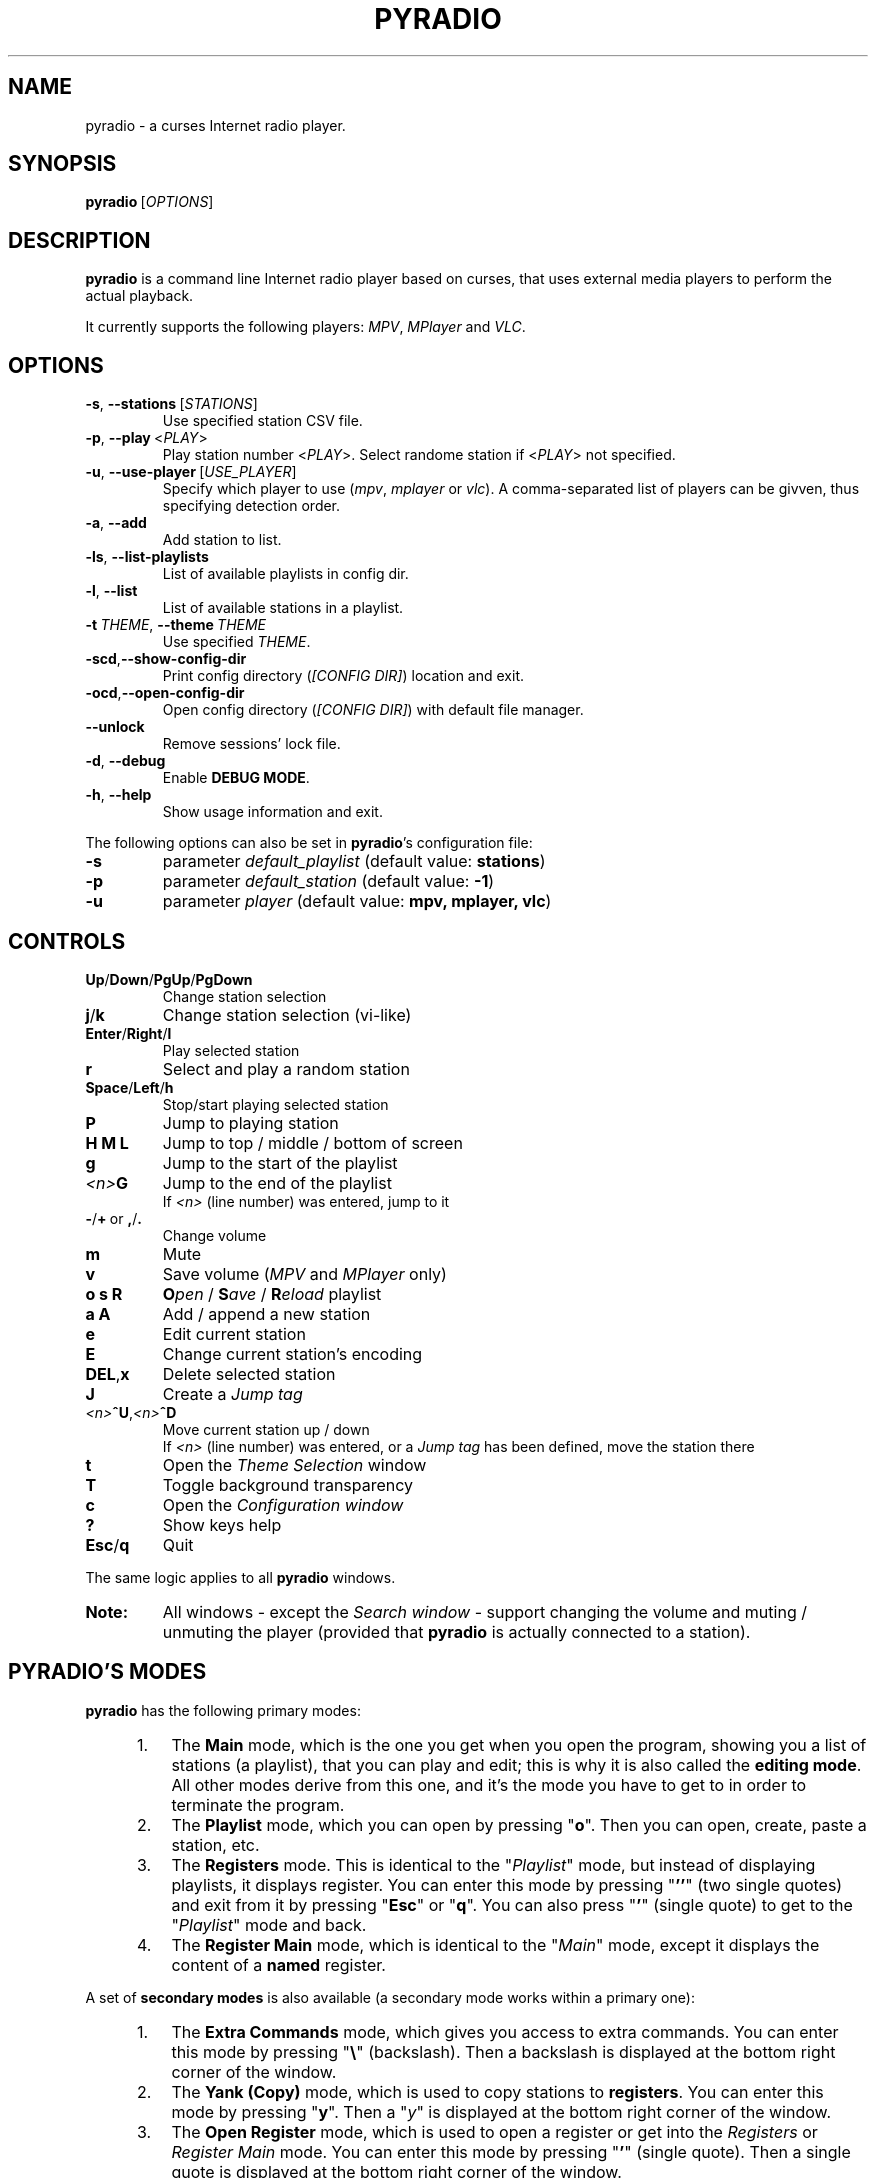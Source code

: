 .\" Copyright (C) 2011 Ben Dowling <http://www.coderholic.com/pyradio>
.\" This manual is freely distributable under the terms of the GPL.
.\"
.TH PYRADIO 1 "September 2020"

.SH NAME
.PP
pyradio \- a curses Internet radio player.

.SH SYNOPSIS
.PP
\fBpyradio\fR\ [\fIOPTIONS\fR]

.SH DESCRIPTION
.PP
.B pyradio
is a command line Internet radio player based on curses, that uses external media players to perform the actual playback.
.PP
It currently supports the following players: \fIMPV\fR, \fIMPlayer\fR and \fIVLC\fR.

.SH OPTIONS

.IP \fB-s\fR,\fB\ \--stations\ \fR[\fISTATIONS\fR]
Use specified station CSV file.
.IP \fB-p\fR,\fB\ \--play\ \fR\<\fIPLAY\fR\>
Play station number \fR\<\fIPLAY\fR\>. Select randome station if \fR\<\fIPLAY\fR\> not specified.
.IP \fB-u\fR,\fB\ \--use-player\ \fR[\fIUSE_PLAYER\fR]
Specify which player to use (\fImpv\fR,\ \fImplayer\fR\ or\ \fIvlc\fR). A comma-separated list of players can be givven, thus specifying detection order.
.IP \fB-a\fR,\fB\ \--add
Add station to list.
.IP \fB-ls\fR,\fB\ \--list-playlists
List of available playlists in config dir.
.IP \fB-l\fR,\fB\ \--list
List of available stations in a playlist.
.IP \fB-t\fR\ \fITHEME\fR,\ \fB--theme\fR\ \fITHEME\fR
Use specified \fITHEME\fR.
.IP \fB-scd\fR,\fB--show-config-dir\fR
Print config directory (\fI[CONFIG DIR]\fR) location and exit.
.IP \fB-ocd\fR,\fB--open-config-dir\fR
Open config directory (\fI[CONFIG DIR]\fR) with default file manager.
.IP \fB--unlock
Remove sessions' lock file.
.IP \fB-d\fR,\fB\ \--debug
Enable \fBDEBUG MODE\fR.
.IP \fB-h\fR,\fB\ \--help
Show usage information and exit.

.RE
.PP
The following options can also be set in \fBpyradio\fR’s configuration file:

.IP \fB-s\fR
parameter \fIdefault_playlist\fR (default value: \fBstations\fR)
.IP \fB-p\fR
parameter \fIdefault_station\fR (default value: \fB-1\fR)
.IP \fB-u\fR
parameter \fIplayer\fR (default value: \fBmpv, mplayer, vlc\fR)

.SH CONTROLS

.IP \fBUp\fR/\fBDown\fR/\fBPgUp\fR/\fBPgDown
Change station selection
.IP \fBj\fR/\fBk
Change station selection (vi-like)
.IP \fBEnter\fR/\fBRight\fR/\fBl
Play selected station
.IP \fBr
Select and play a random station
.IP \fBSpace\fR/\fBLeft\fR/\fBh
Stop/start playing selected station
.IP \fBP\fR
Jump to playing station
.IP \fBH\ M\ L
Jump to top / middle / bottom of screen
.IP \fBg
Jump to the start of the playlist
.IP \fI<n>\fBG
Jump to the end of the playlist
.br
If \fI<n>\fR (line number) was entered, jump to it
.IP \fB-\fR/\fB+\fR\ or\ \fB,\fR/\fB.
Change volume
.IP \fBm
Mute
.IP \fBv
Save volume (\fIMPV\fR and \fIMPlayer\fR only)
.IP \fBo\ s\ R
\fBO\fIpen\fR / \fBS\fIave\fR / \fBR\fIeload\fR playlist
.IP \fBa\ A\fR
Add / append a new station
.IP \fBe\fR
Edit current station
.IP \fBE\fR
Change current station's encoding
.IP \fBDEL\fR,\fBx
Delete selected station
.IP \fBJ
Create a \fIJump tag
.IP \fI<n>\fB^U\fR,\fI<n>\fB^D
Move current station up / down
.br
If \fI<n>\fR (line number) was entered, or a \fIJump tag\fR has been defined, move the station there
.IP \fBt
Open the \fITheme Selection\fR window
.IP \fBT
Toggle background transparency
.IP \fBc
Open the \fIConfiguration window
.IP \fB?
Show keys help
.IP \fBEsc\fR/\fBq
Quit

.P
The same logic applies to all \fBpyradio\fR windows.

.IP \fBNote:
All windows - except the \fISearch window\fR - support changing the volume and muting / unmuting the player (provided that \fBpyradio\fR is actually connected to a station).

.SH PYRADIO'S MODES

\fBpyradio\fR has the following primary modes:

.RS 5
.IP 1. 3
The \fBMain\fR mode, which is the one you get when you open the program, showing you a list of stations (a playlist), that you can play and edit; this is why it is also called the \fBediting mode\fR. All other modes derive from this one, and it's the mode you have to get to in order to terminate the program.

.IP 2. 3
The \fBPlaylist\fR mode, which you can open by pressing "\fBo\fR". Then you can open, create, paste a station, etc.

.IP 3. 3
The \fBRegisters\fR mode. This is identical to the "\fIPlaylist\fR" mode, but instead of displaying playlists, it displays register. You can enter this mode by pressing "\fB''\fR" (two single quotes) and exit from it by pressing "\fBEsc\fR" or "\fBq\fR". You can also press "\fB'\fR" (single quote) to get to the "\fIPlaylist\fR" mode and back.

.IP 4. 3
The \fBRegister Main\fR mode, which is identical to the "\fIMain\fR" mode, except it displays the content of a \fBnamed\fR register.

.RE

A set of \fBsecondary modes\fR is also available (a secondary mode works within a primary one):

.RS 5
.IP 1. 3
The \fBExtra Commands\fR mode, which gives you access to extra commands. You can enter this mode by pressing "\fB\\\fR" (backslash). Then a backslash is displayed at the bottom right corner of the window.

.IP 2. 3
The \fBYank (Copy)\fR mode, which is used to copy stations to \fBregisters\fR. You can enter this mode by pressing "\fBy\fR". Then a "\fIy\fR" is displayed at the bottom right corner of the window.

.IP 3. 3
The \fBOpen Register\fR mode, which is used to open a register or get into the \fIRegisters\fR or \fIRegister Main\fR mode. You can enter this mode by pressing "\fB'\fR" (single quote). Then a single quote is displayed at the bottom right corner of the window.

.IP 4. 3
The \fBPaste\fR mode, which is available in the \fIStation editor\fR window only. It is designed to help the user paste a URL (and optionally a station's name). Why you might ask... Well, the \fIStation editor\fR normally treats the "\fI?\fR" and "\fI\\\fR" characters as special characters (actually commands). So, if a URL which contains these characters (more frequently the "\fI?\fR" character) is pasted it will be corrupted unless the \fBPaste\fR mode is enabled.

.RE

The functions availabe through the \fIsecondary modes\fR are content dependant, so you can see what command is available by pressing "\fB?\fR" while within such a mode. Pressing any other key will exit the secondary mode.

.SH CONFIG FILE
\fBpyradio\fR upon its execution tries to read its configuration file (i.e. \fI~/.config/pyradio/config\fR). If this file is not found, it will be created. If an error occurs while parsing it, an error message will be displayed and \fBpyradio\fR will terminate.

The file contains parameters such as the player to use, the playlist to load etc. It is heavily commented, so that manual editing is really easy. The best practice to manually edit this file is executing \fBpyradio\fR with the \fB-ocd\fR command line option, which will open the configuration directory in your file manager, and then edit it using your preferable text editor.

The file can also be altered while \fBpyradio\fR is running, by pressing "\fIc\fR", which will open the "\fIConfiguration window\fR". This window presents all \fBpyradio\fR options and provide the way to change them and finally save them by pressing "\fIs\fR".

In any case, \fBpyradio\fR will save the file before exiting (or in case Ctrl-C is pressed) if needed (e.g. if a config parameter has been changed during its execution).

If saving the configuration file fails, \fBpyradio\fR will create a back up file and terminate. When restarted, \fBpyradio\fR will try to restore previously used settings from the said back up file.

.SH ABOUT PLAYLIST FILES
.PP
\fBpyradio\fR reads the stations to use from a CSV file, where each line contains two columns, the first being the station name and the second being the stream URL.
.PP
Optionally, a third column can be inserted, stating the encoding used by the station (more on this at \fBSPECIFYING STATIONS' ENCODING\fR).
.PP
\fBpyradio\fR will by default load the user's stations file (e.g. \fI~/.config/pyradio/stations.csv\fR). If this file is not found, it will be created and populated with a default set of stations.

.IP \fBTip:
If you already have a custom \fIstations.csv\fR file, but want to update it with \fBpyradio\fR's default one, you just rename it, run \fBpyradio\fR (so that the default one get created) and then merge the two files.

.IP \fBNote:
Older versions used to use \fI~/.pyradio\fR as default stations file. If this file is found, it will be copied to use's config directory (e.g. \fI~/.config/pyradio\fR) and renamed to \fIstations.csv\fR or if this file exists, to \fIpyradio.csv\fR. In this case, this file will be the default one.

.PP
.B
Specifying a playlist to load (command line)

.PP
\fBpyradio\fR will normally load its default playlist file, as described above, upon its execution. A different file can be loaded when the \fI-s\fR command line option is used.

.PP
The \fI-s\fR option will accept:

.HP

\fI*\fR a relative or absolute file name.

\fI*\fR the name of a playlist file which is already in its configuration directory.

\fI*\fR the number of a playlist file, as provided by the \fI-ls\fR command line option.

.PP
\fBExamples:\fR

.HP
To load a playlist called "\fIblues.csv\fR", one would use the command:

.RS 5
\fBpyradio -s /path/to/\fIblues.csv\fR

.RE
If this file was saved inside \fBpyradio\fR's configuration directory, one could use the following command:

.RS 5
\fBpyradio -s \fIblues\fR

.RE
To use the playlist number, one would execute the commands:

.RS 5

\fBpyradio -ls\fI

Playlists found in "/home/user/.config/pyradio"
  1. hip-hop
  2. party
  3. stations
  4. huge
  \fB5. blues\fI
  6. rock
  7. pop

\fBpyradio -s \fI5\fR


.IP \fBNote\fR
The default playlist to load can also be set in \fBpyradio\fR’s configuration file, parameter \fIdefault_playlist\fR (default value is \fIstations\fR).

.RE
.PP
.B
MANAGING PLAYLISTS (WITHIN PYRADIO)

Once \fBpyradio\fR has been loaded, one can perform a series of actions on the current playlist and set of playlists saved in its configuration directory.

Currently, the following actions are available:

Pressing "\fIa\fR" or "\fIA\fR" will enable you to add a new station (either below the currently selected station or at the end of the list), while "\fIe\fR" will edit the currently selected station. All of these actions will open the "\fIStation editor\fR".

If you just want to change the encoding of the selected station, just press "\fIE\fR". If the station is currently playing, playback will be restarted so that the encoding's change takes effect (hopefully correctly displaying the station/song title).

Then, when this is done, you can either save the modified playlist, by pressing "\fIs\fR", or reload the playlist from disk, by pressing "\fIR\fR". A modified playlist will \fIautomatically\fR be saved when \fBpyradio\fR exits (or Ctrl-C is pressed).

One thing you may also want to do is remove a station from a playlist, e.g. when found that it not longer works. You can do that by pressing "\fIDEL\fR" or "\fIx\fR".

Finally, opening another playlist is also possible. Just press "\fIo\fR" and you will be presented with a list of saved playists to choose from. These playlists must be saved beforehand in \fBpyradio\fR's configuration directory.

While executing any of the previous actions, you may get confirmation messages (when opening a playlist while the current one is modified but not saved, for example) or error messages (when an action fails). Just follow the on screen information, keeping in mind that a capital letter as an answer will save this answer in \fBpyradio\fR's configuration file for future reference.

.PP
.B
MANAGING “FOREIGN” PLAYLISTS

A playlist that does not reside within the program’s configuration directory is considered a "\fIforeign\fR" playlist. This playlist can only be opened by the \fB-s\fR command line option.

When this happens, \fBpyradio\fR will offer you the choise to copy the playlist in its configuration directory, thus making it available for manipulation within the program.

If a playlist of the same name already exists in the configuration directory, the "\fIforeign\fR" playlist will be time-stamped. For example, if a "\fIforeign\fR" playlist is named "\fIstations.csv\fR", it will be named "\fI2019-01-11_13-35-47_stations.csv\fR" (provided that the action was taked on January 11, 2019 at 13:35:47).


.PP
.B
PLAYLIST HISTORY

\fBpyradio\fR will keep a history of all the playlists opened (within a given session), so that navigating between them is made easy.

In order to go back to the previous playlist, the user just has to press "\fI\\\\\fR" (double backslash). To get to the first playlist "\fI\\]\fR" (backslash - closing square bracket) can be used.

Going forward in history is not supported.

.SH SEARCH FUNCTION

On any window presenting a list of items (stations, playlists, themes) a \fBsearch function\fR is available by pressing "\fI/\fR".

The \fISearch Window\fR supports normal and extend editing and in session history.

One can always get help by pressing the "\fI?\fR" key.

After a search term has been successfully found (search is case insensitive), next occurrence can be obtained using the "\fIn\fR" key and previous occurrence can be obtained using the "\fIN\fR" key.

.SH LINE EDITOR

\fBpyradio\fR "\fISearch function\fR" and "\fIStation editor\fR" use a \fILine editor\fR to permit typing and editing stations' data.

The \fILine editor\fR works both on \fBPython 2\fR and \fBPython 3\fR, but does not provide the same functionality for both versions:

.RS 5
.IP \fI*\fR 2
In \fBPython 2\fR, only ASCII characters can be inserted.
.IP \fI*\fR 2
In \fBPython 3\fR, no such restriction exists.  Furthermore, using CJK characters is also supported.

.RE

.PP
One can always display help by pressing "\fI?\fR", but that pauses a drawback; one cannot actually have a "\fI?\fR" withing the string.

To do that, one would have to use the backslash key "\fI\\\fR" and then press "\fI?\fR".

To sum it all up:

.IP
1. Press "\fI?\fR" to get help.
.IP
2. Press "\fI\\?\fR" to get a "\fI?\fR".
.IP
3. Press "\fI\\\\\fR" to get a "\fI\\\fR".

.PP
When in \fIStation editor\fR, the \fBLine editor\fR recognizes an extra mode: \fBPaste mode\fR.

This mode is enabled by pressing "\fB\\p\fR" and gets automatically disabled when the focus moves off the line editors.

This mode is designed to directly accept the "\fI?\fR" and "\fI\\\fR" characters (which are normally used as commands indicators). This makes it possible to easily paste a station's name and URL, especially when the "\fI?\fR" and "\fI\\\fR" characters exist in them; it is very common to have them in URLs.

.PP
\fBCJK CHARACTERS SUPPORT\fR

The \fILine editor\fR supports the insertion of \fICJK Unified Ideographs [1]\fR, as described on \fICJK Unified Ideographs (Unicode block) [2]\fR, also known as URO, abbreviation of Unified Repertoire and Ordering. These characters, although encoded as a single code-poin (character), actually take up a 2-character space, when rendered on the terminal.

A depiction of the editor's behavior can be seen at this image:

\fIhttps://members.hellug.gr/sng/pyradio/pyradio-editor.jpg\fR

[1] \fIhttps://en.wikipedia.org/wiki/CJK_Unified_Ideographs\fR

[2] \fIhttps://en.wikipedia.org/wiki/CJK_Unified_Ideographs_(Unicode_block)\fR


.SH MOVING STATIONS AROUND

Rearranging the order of the stations in the playlist is another feature PyRadio offers.

All you have to do is specify the \fIsource\fR station (the station to be moved) and the position it will be moved to (\fItarget\fR).

There are three way to do that:

.RS 5

.IP 1. 3
Press \fICtrl-U\fR or \fICtrl-D\fR to move the current station up or down.
.IP 2. 3
Type a station number and press \fICtrl-U\fR or \fICtrl-D\fR to move the current station there.
.IP 3. 3
Go to the position you want to move a station to, and press "\fIJ\fR". This will tag this position (making it the target of the move). Then go to the station you want to move and press \fICtrl-U\fR or \fICtrl-D\fR to move it there.


.SH SPECIFYING STATIONS' ENCODING

Normally, stations provide information about their status (including the title of the song playing, which \fBpyradio\fR displays) in Unicode (\fIutf-8\fR encoded). Therefore, \fBpyradio\fR will use \fIutf-8\fR to decode such data, by default.

In an ideal world that would be the case for all stations and everything would be ok and as far as \fBpyradio\fR is concerned, songs' titles would be correctly displayed. Unfortunately, this is not the case.

A lot of stations encode and transmit data in a different encoding (typically the encoding used at the region the come from). The result in \fBpyradio\fR would be that a song title would be incorrectly displayed, not displayed at all, or trying to displaying it might even break \fBpyradio\fR's layout.

.IP \fBNote\fR
\fIvlc\fR will not work in this case; it presumably tries to decode the said data beforehand, probably using \fIutf-8\fR by default, and when it fails, it provides a "\fI(null)\fR" string, instead of the actual data. So, you'd better not use \fIvlc\fR if such stations are in your playlists.

.PP
\fBpyradio\fR addresses this issue by allowing the user to declare the encoding to use either in a station by station mode or globally.

.PP
.B
STATION BY STATION ENCODING DECLARATION

As previously stated, a \fBpyradio\fR's playlist can optionally contain a third column (in addition to the station name and station URL columns), which declares the station's encoding.

So, when a \fInon-utf-8\fR encoded station is inserted in a playlist, its encoding can also be declared along with its other data. The drawback of this feature is that an encoding must be declared for \fBall stations\fR (so that the \fBCSV\fR file structure remains valid). To put it simple, since one station comprises the third column, all stations must do so as well.

This may seem intimidating (and difficult to achieve), but it's actually really simple; just add a "\fI,\fR" character at the end of the line of each station that uses the default encoding. In this way, all stations comprise the third column (either by declaring an actual encoding or leaving it empty).

Example:

Suppose we have a playlist with one \fIutf-8\fR encoded station:

.HP

\fIStation1\fB,\fIStation1_URL

.PP
Now we want to add "\fIStation2\fR" which is \fIiso-8859-7\fR (Greek) encoded.

Since we know \fBall stations\fR must comprise the third (encoding) column, we add it to the existing station:


.HP

\fIStation1\fB,\fIStation1_URL\fB,

.PP
This way we add an empty encoding, forcing
.PP
Finally, we insert the new station to the playlist:

.HP

\fIStation1\fB,\fIStation1_URL\fB,\fI
.br
Station2\fB,\fIStation2_URL\fB,\fIiso-8859-7

.IP \fBNote\fR
Using the \fB-a\fR command line option will save you all this trouble, as it will automatically take care of creating a valid \fBCSV\fR file. Alternatively, you can change the selected station's encoding by pressing "\fIE\fR" while in \fBpyradio\fR.


.PP
.B
GLOBAL ENCODING DECLARATION

\fBpyradio\fR's configuration file contains the parameter \fBdefault_encoding\fR, which by default is set to \fIutf-8\fR.

Setting this parameter to a different encoding, will permit \fBpyradio\fR to successfully decode such stations.

This would be useful in the case where most of your stations do not use \fIutf-8\fR. Instead of editing the playlist and add the encoding to each and every affected station, you just set it globally.

.PP
.B
FINDING THE RIGHT ENCODING

A valid encoding list can be found at:

\fIhttps://docs.python.org/2.7/library/codecs.html#standard-encodings

\fRreplacing \fI2.7\fR with specific version: \fI3.0\fR up to current python version.

.SH PLAYER DETECTION / SELECTION
.PP
\fBpyradio\fR is basically built around the existence of a valid media player it can use. Thus, it will auto detect the existence of its supported players upon its execution.
.PP
Currently, it supports \fIMPV\fR, \fIMPlayer\fR and \fIVLC\fR, and it will look for them in that order. If none of them is found, the program will terminate with an error.
.PP
Users can alter this default behavior by using the \fB-u\fR command line option. This option will permit the user either to specify the player to use, or change the detection order.
.PP
Example:

.IP \fBpyradio\ -u\ vlc
will instruct \fBpyradio\fR to use VLC; if it is not found, the program will terminate with an error.

.IP \fBpyradio\ -u\ vlc,mplayer,mpv
will instruct \fBpyradio\fR to look for VLC, then MPlayer and finaly for MPV and use whichever it finds first; if none is found, the program will terminate with an error.


.IP \fBNote\fR
The default player to use can also be set in \fBpyradio\fR’s configuration file, parameter \fIplayer\fR (default value is \fImpv, mplayer, vlc\fR).

.SH PLAYER DEFAULT VOLUME LEVEL
.PP
\fIMPV\fR and \fIMPlayer\fR, when started, use their saved (or default) volume level to play any multimedia content. Fortunately, this is not the case with \fIVLC\fR.
.PP
This introduces a problem to \fBpyradio\fR: every time a user plays a station (i.e restarts playback), even though he may have already set the volume to a desired level, the playback starts at the player's default level.
.PP
The way to come around it, is to save the desired volume level in a way that it will be used by the player whenever it is restarted.
.PP
This is done by typing "\fIv\fR" right after setting a desired volume level.
.PP
\fBMPV\fR
.PP
\fIMPV\fR uses profiles to customize its behavior.
.PP
\fBpyradio\fR defines a profile called "\fI[pyradio]\fR" in MPV's configuration file (e.g. \fI~/.config/mpv/mpv.conf\fR). This profile will be used every time playback is started.
.PP
Example:

.HP

\fIvolume=100

[pyradio]
.br
volume=50

.PP
\fBMPlayer\fR
.PP
\fIMPlayer\fR uses profiles to customize its behavior as well.
.PP
\fBpyradio\fR defines a profile called "\fI[pyradio]\fR" in MPV's configuration file (e.g. \fI~/.mplayer/config\fR). This profile will be used every time playback is started.
.PP
Example:

.HP

\fIvolume=100

[pyradio]
.br
volstep=1
.br
volume=28

.SH DISPLAYING STATION INFO

When a connection to a radio station has been established, the station starts sending audio data for the user to listen to.

Well, that's obvious, right?

Yes, but this is just half of the story.

The station actually also sends identification data, audio format data, notifications, etc. Part of this non-audio data transmitted by a station is the title of the song currently playing; this is why we can have this data displayed at the bottom of the screen.

Now, not all stations send the whole set of data; most send their name, website, genre and bitrate, for example, but some may ommit the website or the genre.

\fBpyradio\fR can receive, decode and display this data, and even help the user to identify an unknown station. This is the way to do it:

After a connection to a station has been established (after playback has started), just press "\fIi\fR" to display the station's info.

The window that appears includes the "\fIPlaylist Name\fR" (the station name we have in the playlist) and the "\fIReported Name\fR" (the name the station transmitted to us) among other fields (an example can be seen here: \fIhttps://members.hellug.gr/sng/pyradio/pyradio-station-info.jpg\fR . If these two names are not identical, the user can press "\fIr\fR" to rename the station in the playlist using the "\fIReported Name\fR". This way an unknown station (when only the URL is known) can be correctly identified (after being inserted in a playlist with a dummy station name).


.SH COPYING AND PASTING - REGISTERS

\fBpyradio\fR takes the concept of \fBregisters\fR from i\fIvim\fR (\fIhttps://www.vim.org\fR), and adapts their function to its own needs. So this is how it all works.

There are 36 named registers (name is \fBa-z\fR, \fB0-9\fR) and one unnamed register.

.IP \fBNamed\ registers\fR
are actually files that contain stations and can be opened and edited as regular playlist files. There are some differences in handling them: they are accessible either individually or using a special window, they are automatically saved, and writing errors are ignored. The later means that registers should not be regarded as normal playlist files that can be safely saved and used forever; this is true as long as there's no problem with writing to them; if a writing error occurs they may get overwritten or emptied. To permanently save a register, on would \fBrename\fR it to a normal playlist file.

.IP The\ \fBunnamed\ register\fR
holds just one station (the one that has been copied or added to a register or deleted from a playlist), and it is the one used when pasting to a register or a playlist.

.P
To \fBcopy\fR a station to a register one would press "\fBy\fR" and:

.RS 5
.IP \fI*\fR 2
one of "\fBa-z\fR", "\fB0-9\fR" to add it to the corresponding \fInamed\fR register. The \fIunnamed\fR register is also populated.

.IP \fI*\fR 2
\fBENTER\fR to add it to the \fIunnamed\fR register.

.RE
To \fBopen\fR a \fInamed\fR register, one would press "\fB'\fR" (single quote) and:

.RS 5
.IP \fI*\fR 2
one of "\fBa-z\fR", "\fB0-9\fR" to open the corresponding register.

.IP \fI*\fR 2
"\fB'\fR" (single quote) to open the "\fIRegisters window\fR", so that a register can be selected.

.RE
To \fBrename\fR a \fInamed\fR register, one would press "\fB\\r\fR" either in the "\fIRegisters window\fR" or while editing the register.

To \fBclear a named register\fR, one would press "\fB\\c\fR" either in the "\fIRegisters window\fR" or while editing the register.

To \fBclear all registers\fR, one would press "\fB\\C\fR" either in the "\fIRegisters window\fR" or while editing a playlist or a register.

To \fBpaste\fR the \fIunnamed\fR register to a playlist or register, one would press:

.RS 5
.IP \fI*\fR 2
"\fBp\fR" while editing a playlist or register.

.IP \fI*\fR 2
"\fB\\p\fR" while editing a playlist or register. This would open the "\fIPaste selection\fR" window.

.IP \fI*\fR 2
"\fB\\p\fR" in the "\fIPlaylist Selection\fR or the "\fIRegisters\fR" window.

.RE

.SH PYRADIO THEMES
.PP

\fBpyradio\fR comes with 6 preconfigured (hard coded) themes:

.IP \fBdark\fR\ (8\ color\ theme)
This is the appearance \fBpyradio\fR has always had. Enabled by default.
.IP \fBlight\fR\ (8\ color\ theme)
A theme for light terminal background settings.
.IP \fBdark_16_colors\fR\ (16\ color\ theme)
\fIdark\fR theme alternative.
.IP \fBlight_16_colors\fR\ (16\ color\ theme)
\fIlight\fR theme alternative.
.IP \fBwhite_on_black\fR\ or\ \fBwob\fR\ (256\ color\ b&w\ theme)
A theme for dark terminal background settings.
.IP \fBblack_on_white\fR\ or\ \fBbow\fR\ (256\ color\ b&w\ theme)
A theme for light terminal background settings.

.PP
Furthermore, three 256-color system themes (these are actual files saved in the \fIthemes\fR installation directory) are also available: \fBbrown_by_sng\fR, \fBpink_by_sng\fR and \fBpurple_by_sng\fR.

.PP
The visual result of an applied theme greatly depends on the terminal settings (e.g. foreground and background color settings, palette used, number of colors supported, real or pseudo-transparency support, etc.)

Pressing "\fBt\fR" will bring up the \fITheme selection window\fR, which can be used to activate a theme and set the default one.

.IP \fBNote\fR
Themes that use more colors than those supported by the terminal in use, will not be present in the \fITheme selection window\fR. Furthermore, if a such a theme is set as default (or requested using the "\fB-t\fR" command line option), \fBpyradio\fR will fall-back to the "\fBdark\fR" theme, (or the "\fBlight\fR" theme, if the terminal supports 8 colors and default theme is set to "\fIlight_16_colors\fR"), and will display a relevant messages at program startup.

.PP
The \fITheme selection window\fR will remain open after activating a theme, so that the user can inspect the visual result and easily change it, if desired. Then, when he is satisfied with the activated theme, the window will have to be manually closed (by pressing "\fBq\fR" or any other relevant key - pressing "\fB?\fR" will bring up its help).

The use of custom themes and theme editing is not implemented yet; theses are features for future releases.

.PP
\fBUSING TRANSPARENCY\fR

\fBpyradio\fR themes are able to be used with a transparent background.

Pressing "\fBT\fR"  will toggle the transparency setting (it is \fIoff\fR by default) and save this state in \fBpyradio\fR's configuration file.

Setting transparency on, will actually force \fBpyradio\fR to not use its own background color, effectively making it to display whatever is on the terminal (color/picture/transparency). The visual result depends on terminal settings and whether a compositor is running.

When the \fITheme selection window\fR is visible, a "\fI[T]\fR" string displayed at its bottom right corner will indicate that transparency is \fIon\fR.

.SH SESSION LOCKING

\fBpyradio\fR uses session locking, which actually means that only the first instance executed within a given session will be able to write to the configuration file.

Subsequent instances will be "\fIlocked\fR. This means that the user can still play stations, load and edit playlists, load and test themes, but any changes will \fBnot\fR be recorded in the configuration file.

\fBSeeeion unlocking\fR

If for any reason \fBpyradio\fR always starts in \fIlocked mode\fR, one can \fBunclock\fR the session, using the "\fB--unlock\fR" command line paremater.

.SH UPDATE NOTIFICATION
.PP
\fBpyradio\fR will periodically (once every 10 days) check whether a new version has been released.

If so, a notification message will be displayed, informing the user about it.

.SH CLEANING UP
.PP
As \fBpyradio\fR versions accumulate, when building from source, one may have to \fIclean up\fR old installation files.

To do that, one has to observe the installation process in order to find out where the package is installed. The installation would complete printing the following messages (on \fIpython 3.7\fR):

.HP

\fIInstalled \fB/usr/lib/python3.7/site-packages\fI/pyradio-\fB0.7.8\fI-py3.7.egg
.br
Processing dependencies for pyradio==\fB0.7.8\fI
.br
Finished processing dependencies for pyradio==\fB0.7.8\fR

.PP
From this we get that the installation directory is \fB/usr/lib/python3.7/site-packages\fR. This may be different though, depending on the distribution and python version used.

Let's see what \fBpyradio\fR files exist there:

.HP

\fI$ \fBls -d /usr/lib/python3.7/site-packages/pyradio*

\fI/usr/lib/python3.7/site-packages/pyradio-\fB0.7.6.2\fI-py3.7.egg
.br
/usr/lib/python3.7/site-packages/pyradio-\fB0.7.7\fI-py3.7.egg
.br
/usr/lib/python3.7/site-packages/pyradio-\fB0.7.8\fI-py3.7.egg

.PP
As we see, previous versions still exist in this system: \fB0.7.6.2\fR and \fB0.7.7\fR. These files (actually directories) can safely be removed:

.HP

\fI$ \fBsudo rm -rf /usr/lib/python3.7/site-packages/pyradio-\fI0.7.6.2\fB-py3.7.egg
.br
\fI$ \fBsudo rm -rf /usr/lib/python3.7/site-packages/pyradio-\fI0.7.7\fB-py3.7.egg


.IP \fBNote:
Since version 0.8.7.3 (0.8.8-beta2), it is not necessary to follow the previous procedure any more; \fBpyradio\fR will search and remove any previously installed files when the "\fB-u\fR" (uninstall) parameter is used.

Example:

    \fI$ \fBdevel/build_install_pyradio -u\fI
    Uninstalling PyRadio
    ** Removing executable ... done
    ** Removing help files ... done
    Looking for python installed files
    ** Removing "pyradio-\fB0.8.8-py3.8\fI.egg" ... done
    ** Removing "pyradio-\fB0.8.6-py2.7\fI.egg" ... done
    ** Removing "pyradio-\fB0.8.8-py3.8\fI.egg" ... done
    PyRadio successfully uninstalled\fR

In this example, running \fIdevel/build_install_pyradio -u\fR has removed \fBpyradio\fR python 3.8 system wide installation files, \fBpyradio\fR python 2.7 system wide installation files,  and \fBpyradio\fR python 3.8 user installation files, found in the system.

.SH DEBUG MODE
.PP
Adding the \fB-d\fR option to the command line will instruct \fBpyradio\fR to enter \fBDebug mode\fR, which means that it will print debug messages to a file. This file will always reside in the user's home directory and will be named \fIpyradio.log\fR.
.PP
In case of a bug or a glitch, please include this file to the issue you will open in github  at \<\fIhttps://github.com/coderholic/pyradio/issues\fR\>

.SH REPORTING BUGS
.PP
When a bug is found, please do report it by opening an issue at github at \<\fIhttps://github.com/coderholic/pyradio/issues\fR\>, as already stated above.

In you report you should, at the very least, state your \fIpyradio version\fR, \fIpython version\fR and \fImethod of installation\fR (built from source, AUR, snap, whatever).

It would be really useful to include \fB~/pyradio.log\fR in your report.

To create it, enter the following commands in a terminal:

.HP

\fI$\fR \fBrm ~/pyradio.log\fR
.br
\fI$\fR \fBpyradio -d\fR

.PP
Then try to reproduce the bug and exit pyradio.

Finally, include the file produced in your report.

.SH ACKNOWLEGEMENT

.PP
\fBpyradio\fR uses code frorm the following projects:

.RS 5

.IP 1. 3
\fBCJKwrap\fR (\fIhttps://gitlab.com/fgallaire/cjkwrap\fR) by Florent Gallaire - A library for wrapping and filling UTF-8 CJK text.

.SH FILES
.PP
.I /usr/share/doc/pyradio/README.md

.I /usr/share/doc/pyradio/README.html

.I /usr/share/doc/pyradio/build.md

.I /usr/share/doc/pyradio/build.html

.I /usr/share/licenses/pyradio/LICENSE

.IP \fBNote:
On \fBMac OS\fR, these file may be installed in \fI/usr/local/share/doc/pyradio\fR, depending on whether or not \fBSIP\fR is enabled.


.SH AUTHORS
.PP
\fBBen Dowling\fR\ \<\fIhttps://github.com/coderholic\fR\>,\ (Origianl\ author)
.PP
\fBKirill Klenov\fR\ \<\fIhttps://github.com/klen\fR\>,\ (2012)
.PP
\fBLaurent Stacul\fR\ \<\fIhttps://github.com/stac47\fR\>,\ (2013)
.PP
\fBPeter Stevenson (2E0PGS)\fR\ \<\fIhttps://github.com/2E0PGS\fR\>,\ (2018)
.PP
\fBSpiros Georgaras\fR\ \<\fIhttps://github.com/s-n-g\fR\>,\ (2018-2020)

